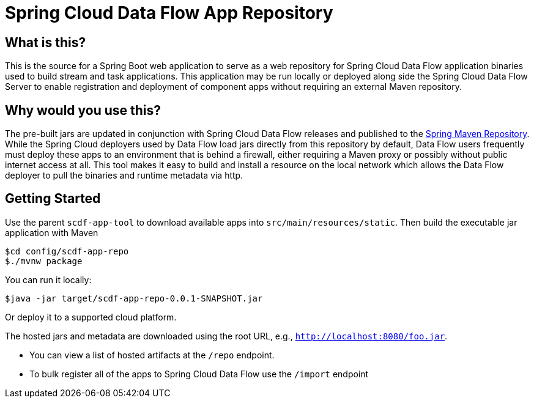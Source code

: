 = Spring Cloud Data Flow App Repository

== What is this?
This is the source for a Spring Boot web application to serve as a web repository for Spring Cloud Data Flow
application binaries used to build stream and task applications. This application may be run locally or deployed along
side the Spring Cloud Data Flow Server to enable registration and deployment of component apps without requiring an
external Maven repository.

== Why would you use this?
The pre-built jars are updated in conjunction with Spring Cloud Data Flow releases and published to the
https://repo.spring.io[Spring Maven Repository]. While the Spring Cloud deployers used by Data Flow load jars directly
from this repository by default, Data Flow users frequently must deploy these apps to an environment that is behind a
firewall, either requiring a Maven proxy or possibly without public internet access at all. This tool makes it easy
to build and install a resource on the local network which allows the Data Flow deployer to pull the binaries and
runtime metadata via http.

== Getting Started

Use the parent `scdf-app-tool` to download available apps into `src/main/resources/static`. Then build the executable
 jar application with Maven

```
$cd config/scdf-app-repo
$./mvnw package
```

You can run it locally:

```
$java -jar target/scdf-app-repo-0.0.1-SNAPSHOT.jar
```

Or deploy it to a supported cloud platform.

The hosted jars and metadata are downloaded using the root URL, e.g., `http://localhost:8080/foo.jar`.

* You can view a list of hosted artifacts at the `/repo` endpoint.
* To bulk register all of the apps to Spring Cloud Data Flow use the `/import` endpoint
